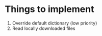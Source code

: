 
* Things to implement
1. Override default dictionary (low priority)
2. Read locally downloaded files
